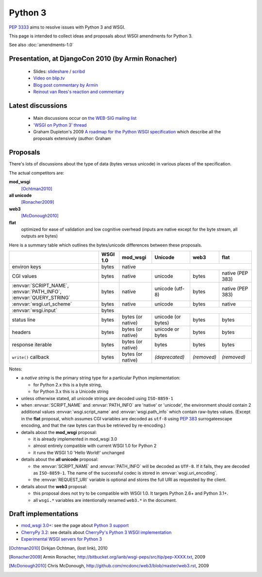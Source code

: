 Python 3
========

:pep:`3333` aims to resolve issues with Python 3 and WSGI.

This page is intended to collect ideas and proposals about WSGI amendments for Python 3.

See also :doc:`amendments-1.0`

Presentation, at DjangoCon 2010 (by Armin Ronacher)
---------------------------------------------------

 * Slides: `slideshare
   <http://www.slideshare.net/mitsuhiko/wsgi-on-python-3>`_ / `scribd
   <http://www.scribd.com/doc/31845512/WSGI-on-Python-3>`_
 * `Video on blip.tv <http://blip.tv/file/3677288>`_
 * `Blog post commentary by Armin
   <http://lucumr.pocoo.org/2010/5/25/wsgi-on-python-3>`_
 * `Reinout van Rees's reaction and commentary
   <http://reinout.vanrees.org/weblog/2010/05/24/future-django-wsgi.html>`_


Latest discussions
------------------

 * Main discussions occur on `the WEB-SIG mailing list
   <http://mail.python.org/mailman/listinfo/web-sig>`_
 * `'WSGI on Python 3' thread
   <http://www.mail-archive.com/web-sig@python.org/msg03346.html>`_
 * Graham Dupleton's 2009 `A roadmap for the Python WSGI specification
   <http://blog.dscpl.com.au/2009/09/roadmap-for-python-wsgi-specification.html>`_
   which describe all the proposals extensively (`author:` Graham

Proposals
---------

There's lots of discussions about the type of data (bytes versus
unicode) in various places of the specification.

The actual competitors are:

**mod_wsgi**
  [Ochtman2010]_
**all unicode**
  [Ronacher2009]_
**web3**
  [McDonough2010]_
**flat**
   optimized for ease of validation and low cognitive overhead (inputs
   are native except for the byte stream, all outputs are bytes)

Here is a summary table which outlines the bytes/unicode differences
between these proposals.

+---------------------------------------------+----------+-------------------+--------------------+-------------+------------------+
|                                             | WSGI 1.0 |     mod_wsgi      |      Unicode       |    web3     |       flat       |
+=============================================+==========+===================+====================+=============+==================+
| environ keys                                | bytes    |                                 native                                  |
+---------------------------------------------+----------+-------------------+--------------------+-------------+------------------+
| CGI values                                  | bytes    | native            | unicode            | bytes       | native (PEP 383) |
+---------------------------------------------+----------+-------------------+--------------------+-------------+------------------+
| :envvar:`SCRIPT_NAME`, :envvar:`PATH_INFO`, | bytes    | native            | unicode (utf-8)    | bytes       | native (PEP 383) |
| :envvar:`QUERY_STRING`                      |          |                   |                    |             |                  |
+---------------------------------------------+----------+-------------------+--------------------+-------------+------------------+
| :envvar:`wsgi.url_scheme`                   | bytes    | native            | unicode            | bytes       | native           |
+---------------------------------------------+----------+-------------------+--------------------+-------------+------------------+
| :envvar:`wsgi.input`                        |                                       bytes                                        |
+---------------------------------------------+----------+-------------------+--------------------+-------------+------------------+
| status line                                 | bytes    | bytes (or native) | unicode (or bytes) | bytes       | bytes            |
+---------------------------------------------+----------+-------------------+--------------------+-------------+------------------+
| headers                                     | bytes    | bytes (or native) | unicode or bytes   | bytes       | bytes            |
+---------------------------------------------+----------+-------------------+--------------------+-------------+------------------+
| response iterable                           | bytes    | bytes (or native) | bytes              | bytes       | bytes            |
+---------------------------------------------+----------+-------------------+--------------------+-------------+------------------+
| ``write()`` callback                        | bytes    | bytes (or native) | *(deprecated)*     | *(removed)* | *(removed)*      |
+---------------------------------------------+----------+-------------------+--------------------+-------------+------------------+

Notes:

* a *native string* is the primary string type for a particular
  Python implementation:

  * for Python 2.x this is a byte string,
  * for Python 3.x this is a Unicode string
* unless otherwise stated, all unicode strings are decoded using
  ``ISO-8859-1``
* when :envvar:`SCRIPT_NAME` and :envvar:`PATH_INFO` are 'native' or
  'unicode', the environment should contain 2 additional values
  :envvar:`wsgi.script_name` and :envvar:`wsgi.path_info` which
  contain raw-bytes values.  (Except in the **flat** proposal, which
  assumes CGI variables are decoded as ``utf-8`` using :pep:`383`
  surrogateescape encoding, and that the raw bytes can thus be
  retrieved by re-encoding.)
* details about the **mod_wsgi** proposal:

  * it is already implemented in mod_wsgi 3.0
  * almost entirely compatible with current WSGI 1.0 for Python 2
  * it runs the WSGI 1.0 'Hello World!' unchanged
* details about the **all unicode** proposal:

  * the :envvar:`SCRIPT_NAME` and :envvar:`PATH_INFO` will be decoded
    as ``UTF-8``. If it fails, they are decoded as ``ISO-8859-1``.
    The name of the successful codec is stored in
    :envvar:`wsgi.uri_encoding`.
  * the :envvar:`REQUEST_URI` variable is optional and stores the full
    URI as requested by the client.
* details about the **web3** proposal:

  * this proposal does not try to be compatible with WSGI 1.0.  It
    targets Python 2.6+ and Python 3.1+.
  * all ``wsgi.*`` variables are intentionally renamed ``web3.*`` in the
    document.

Draft implementations
---------------------

* `mod_wsgi 3.0+ <http://code.google.com/p/modwsgi>`_: see the page
  about `Python 3 support
  <http://code.google.com/p/modwsgi/wiki/SupportForPython3X>`_
* `CherryPy 3.2
  <http://www.cherrypy.org/wiki/WhatsNewIn32#Python3Support>`_: see
  details about `CherryPy's Python 3 WSGI implementation
  <http://www.cherrypy.org/wiki/WSGI#WSGI1.0vsWSGI1.1>`_
* `Experimental WSGI servers for Python 3
  <http://bitbucket.org/mitsuhiko/wsgi3k/>`_

.. [Ochtman2010] Dirkjan Ochtman, (lost link), 2010

.. [Ronacher2009] Armin Ronacher, http://bitbucket.org/ianb/wsgi-peps/src/tip/pep-XXXX.txt, 2009

.. [McDonough2010] Chris McDonough, http://github.com/mcdonc/web3/blob/master/web3.rst, 2009
